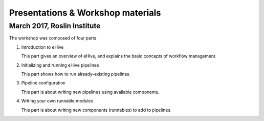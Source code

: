 
Presentations & Workshop materials
----------------------------------

March 2017, Roslin Institute
~~~~~~~~~~~~~~~~~~~~~~~~~~~~

.. Trick: the images have to be available at compilation time and can't
   have whitespace in their names. The paths must thus be valid from the
   current directory. However, the targets are not copied over by default.
   They are only copied over by adding them to html_extra_dir, which
   changes the path.

The workshop was composed of four parts

1. Introduction to eHive

   This part gives an overview of eHive, and explains the basic concepts
   of workflow management.

   .. image:: ../presentations/HiveWorkshop_Mar2017/Workshop_introduction.jpg
      :target: ../HiveWorkshop_Mar2017/Workshop%20introduction.pdf

2. Initializing and running eHive pipelines

   This part shows how to run already-existing pipelines.

   .. image:: ../presentations/HiveWorkshop_Mar2017/Run_troubleshoot_tune_pipelines.jpg
      :target: ../HiveWorkshop_Mar2017/Run%20troubleshoot%20tune%20pipelines.pdf

3. Pipeline configuration

   This part is about writing new pipelines using available components.

   .. image:: ../presentations/HiveWorkshop_Mar2017/Creating_pipelines.jpg
      :target: ../HiveWorkshop_Mar2017/Creating%20pipelines.pdf

4. Writing your own runnable modules

   This part is about writing new components (runnables) to add to
   pipelines.

   .. image:: ../presentations/HiveWorkshop_Mar2017/Writing_runnables.jpg
      :target: ../HiveWorkshop_Mar2017/Writing%20runnables.pdf

